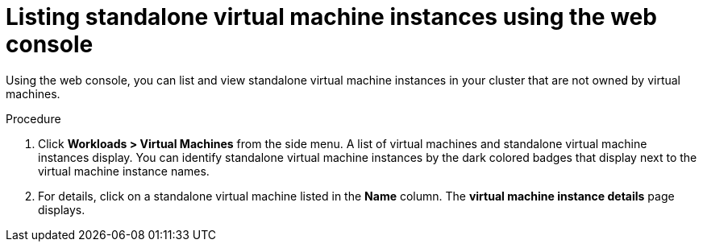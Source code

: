 // Module included in the following assemblies:
//
// * virt/virtual_machines/virt-manage-virtual-machine-instances.adoc

[id="virt-listing-vmis-web_{context}"]
= Listing standalone virtual machine instances using the web console

Using the web console, you can list and view standalone virtual machine instances in your cluster that are not owned by virtual machines.


.Procedure

. Click *Workloads > Virtual Machines* from the side menu. A list of virtual machines and standalone virtual machine instances display. You can identify standalone virtual machine instances by the dark colored badges that display next to the virtual machine instance names.

. For details, click on a  standalone virtual machine listed in the  *Name* column. The *virtual machine instance details* page displays.
